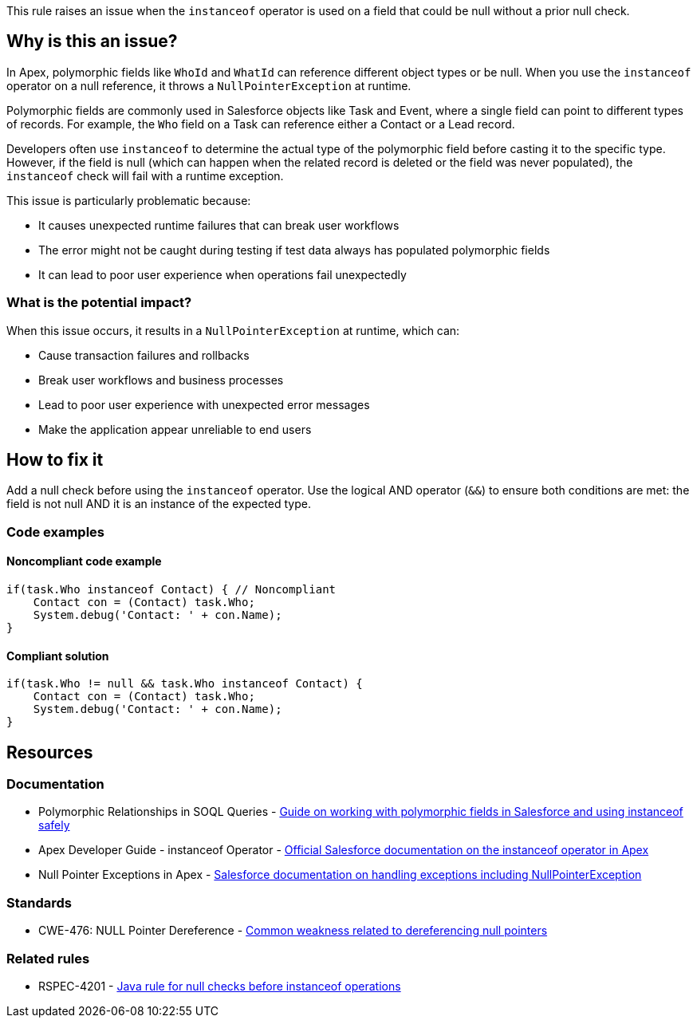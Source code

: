 This rule raises an issue when the `instanceof` operator is used on a field that could be null without a prior null check.

== Why is this an issue?

In Apex, polymorphic fields like `WhoId` and `WhatId` can reference different object types or be null. When you use the `instanceof` operator on a null reference, it throws a `NullPointerException` at runtime.

Polymorphic fields are commonly used in Salesforce objects like Task and Event, where a single field can point to different types of records. For example, the `Who` field on a Task can reference either a Contact or a Lead record.

Developers often use `instanceof` to determine the actual type of the polymorphic field before casting it to the specific type. However, if the field is null (which can happen when the related record is deleted or the field was never populated), the `instanceof` check will fail with a runtime exception.

This issue is particularly problematic because:

* It causes unexpected runtime failures that can break user workflows
* The error might not be caught during testing if test data always has populated polymorphic fields
* It can lead to poor user experience when operations fail unexpectedly

=== What is the potential impact?

When this issue occurs, it results in a `NullPointerException` at runtime, which can:

* Cause transaction failures and rollbacks
* Break user workflows and business processes
* Lead to poor user experience with unexpected error messages
* Make the application appear unreliable to end users

== How to fix it

Add a null check before using the `instanceof` operator. Use the logical AND operator (`&&`) to ensure both conditions are met: the field is not null AND it is an instance of the expected type.

=== Code examples

==== Noncompliant code example

[source,apex,diff-id=1,diff-type=noncompliant]
----
if(task.Who instanceof Contact) { // Noncompliant
    Contact con = (Contact) task.Who;
    System.debug('Contact: ' + con.Name);
}
----

==== Compliant solution

[source,apex,diff-id=1,diff-type=compliant]
----
if(task.Who != null && task.Who instanceof Contact) {
    Contact con = (Contact) task.Who;
    System.debug('Contact: ' + con.Name);
}
----

== Resources

=== Documentation

 * Polymorphic Relationships in SOQL Queries - https://www.apexhours.com/working-with-polymorphic-relationships-in-soql-queries[Guide on working with polymorphic fields in Salesforce and using instanceof safely]

 * Apex Developer Guide - instanceof Operator - https://developer.salesforce.com/docs/atlas.en-us.apexcode.meta/apexcode/langCon_apex_expressions_operators_instanceof.htm[Official Salesforce documentation on the instanceof operator in Apex]

 * Null Pointer Exceptions in Apex - https://developer.salesforce.com/docs/atlas.en-us.apexcode.meta/apexcode/apex_classes_exception_methods.htm[Salesforce documentation on handling exceptions including NullPointerException]

=== Standards

 * CWE-476: NULL Pointer Dereference - https://cwe.mitre.org/data/definitions/476.html[Common weakness related to dereferencing null pointers]

=== Related rules

 * RSPEC-4201 - https://rules.sonarsource.com/java/RSPEC-4201/[Java rule for null checks before instanceof operations]
